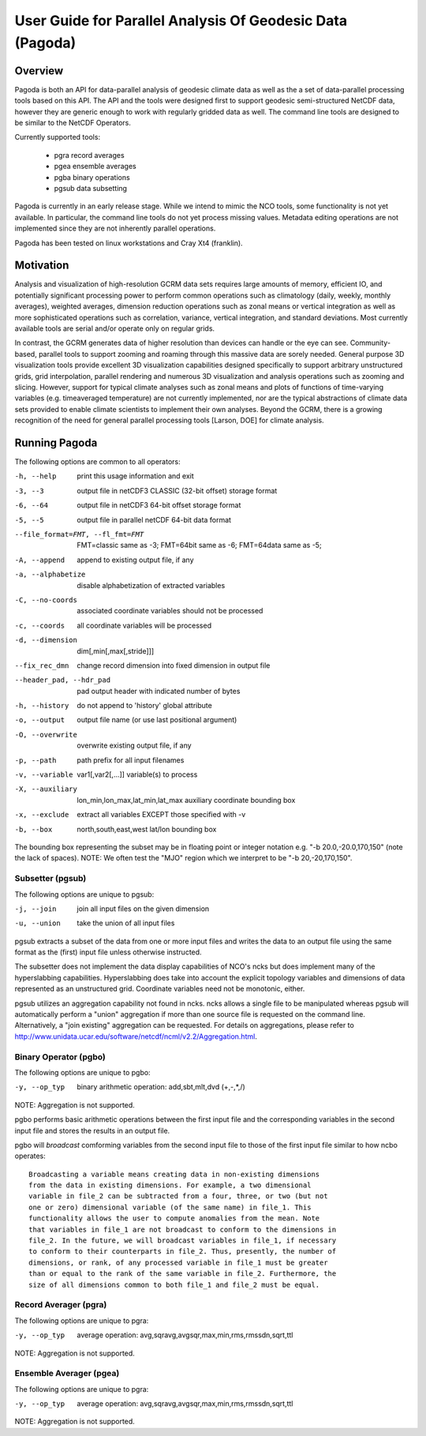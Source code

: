 User Guide for Parallel Analysis Of Geodesic Data (Pagoda)
**********************************************************

Overview
========

Pagoda is both an API for data-parallel analysis of geodesic climate data as
well as the a set of data-parallel processing tools based on this API. The API
and the tools were designed first to support geodesic semi-structured NetCDF
data, however they are generic enough to work with regularly gridded data as
well. The command line tools are designed to be similar to the NetCDF
Operators.

Currently supported tools:

 * pgra record averages
 * pgea ensemble averages
 * pgba binary operations
 * pgsub data subsetting 

Pagoda is currently in an early release stage. While we intend to mimic the NCO
tools, some functionality is not yet available. In particular, the command line
tools do not yet process missing values. Metadata editing operations are not
implemented since they are not inherently parallel operations.

Pagoda has been tested on linux workstations and Cray Xt4 (franklin).

Motivation
==========
Analysis and visualization of high-resolution GCRM data sets requires large
amounts of memory, efficient IO, and potentially significant processing power
to perform common operations such as climatology (daily, weekly, monthly
averages), weighted averages, dimension reduction operations such as zonal
means or vertical integration as well as more sophisticated operations such as
correlation, variance, vertical integration, and standard deviations. Most
currently available tools are serial and/or operate only on regular grids.

In contrast, the GCRM generates data of higher resolution than devices can
handle or the eye can see. Community-based, parallel tools to support zooming
and roaming through this massive data are sorely needed. General purpose 3D
visualization tools provide excellent 3D visualization capabilities designed
specifically to support arbitrary unstructured grids, grid interpolation,
parallel rendering and numerous 3D visualization and analysis operations such
as zooming and slicing. However, support for typical climate analyses such as
zonal means and plots of functions of time-varying variables (e.g. timeaveraged
temperature) are not currently implemented, nor are the typical abstractions of
climate data sets provided to enable climate scientists to implement their own
analyses. Beyond the GCRM, there is a growing recognition of the need for
general parallel processing tools [Larson, DOE] for climate analysis.

Running Pagoda
==============
The following options are common to all operators:

-h, --help           print this usage information and exit

-3, --3              output file in netCDF3 CLASSIC (32-bit offset) storage
                     format

-6, --64             output file in netCDF3 64-bit offset storage format

-5, --5              output file in parallel netCDF 64-bit data format

--file_format=FMT, --fl_fmt=FMT
                     FMT=classic same as -3;
                     FMT=64bit same as -6;
                     FMT=64data same as -5;

-A, --append         append to existing output file, if any

-a, --alphabetize    disable alphabetization of extracted variables

-C, --no-coords      associated coordinate variables should not be processed

-c, --coords         all coordinate variables will be processed

-d, --dimension      dim[,min[,max[,stride]]]

--fix_rec_dmn        change record dimension into fixed dimension in output
                     file

--header_pad, --hdr_pad
                     pad output header with indicated number of bytes

-h, --history        do not append to 'history' global attribute

-o, --output         output file name (or use last positional argument)

-O, --overwrite      overwrite existing output file, if any

-p, --path           path prefix for all input filenames

-v, --variable       var1[,var2[,...]] variable(s) to process

-X, --auxiliary      lon_min,lon_max,lat_min,lat_max auxiliary coordinate
                     bounding box

-x, --exclude        extract all variables EXCEPT those specified with -v

-b, --box            north,south,east,west lat/lon bounding box

The bounding box representing the subset may be in floating point or integer
notation e.g.  "-b 20.0,-20.0,170,150" (note the lack of spaces).  NOTE: We
often test the "MJO" region which we interpret to be "-b 20,-20,170,150".

Subsetter (pgsub)
-----------------
The following options are unique to pgsub:

-j, --join           join all input files on the given dimension

-u, --union          take the union of all input files

pgsub extracts a subset of the data from one or more input files and writes the
data to an output file using the same format as the (first) input file unless
otherwise instructed.

The subsetter does not implement the data display capabilities of NCO's ncks
but does implement many of the hyperslabbing capabilities.  Hyperslabbing does
take into account the explicit topology variables and dimensions of data
represented as an unstructured grid.  Coordinate variables need not be
monotonic, either.

pgsub utilizes an aggregation capability not found in ncks.  ncks allows a
single file to be manipulated whereas pgsub will automatically perform a
"union" aggregation if more than one source file is requested on the command
line.  Alternatively, a "join existing" aggregation can be requested.  For
details on aggregations, please refer to
http://www.unidata.ucar.edu/software/netcdf/ncml/v2.2/Aggregation.html.

Binary Operator (pgbo)
----------------------
The following options are unique to pgbo:

-y, --op_typ         binary arithmetic operation: add,sbt,mlt,dvd (+,-,*,/)

NOTE: Aggregation is not supported.

pgbo performs basic arithmetic operations between the first input file and the
corresponding variables in the second input file and stores the results in an
output file.

pgbo will *broadcast* comforming variables from the second input file to those
of the first input file similar to how ncbo operates::

    Broadcasting a variable means creating data in non-existing dimensions
    from the data in existing dimensions. For example, a two dimensional
    variable in file_2 can be subtracted from a four, three, or two (but not
    one or zero) dimensional variable (of the same name) in file_1. This
    functionality allows the user to compute anomalies from the mean. Note
    that variables in file_1 are not broadcast to conform to the dimensions in
    file_2. In the future, we will broadcast variables in file_1, if necessary
    to conform to their counterparts in file_2. Thus, presently, the number of
    dimensions, or rank, of any processed variable in file_1 must be greater
    than or equal to the rank of the same variable in file_2. Furthermore, the
    size of all dimensions common to both file_1 and file_2 must be equal. 

Record Averager (pgra)
----------------------
The following options are unique to pgra:

-y, --op_typ         average operation:
                     avg,sqravg,avgsqr,max,min,rms,rmssdn,sqrt,ttl

NOTE: Aggregation is not supported.

Ensemble Averager (pgea)
------------------------
The following options are unique to pgra:

-y, --op_typ         average operation:
                     avg,sqravg,avgsqr,max,min,rms,rmssdn,sqrt,ttl

NOTE: Aggregation is not supported.
